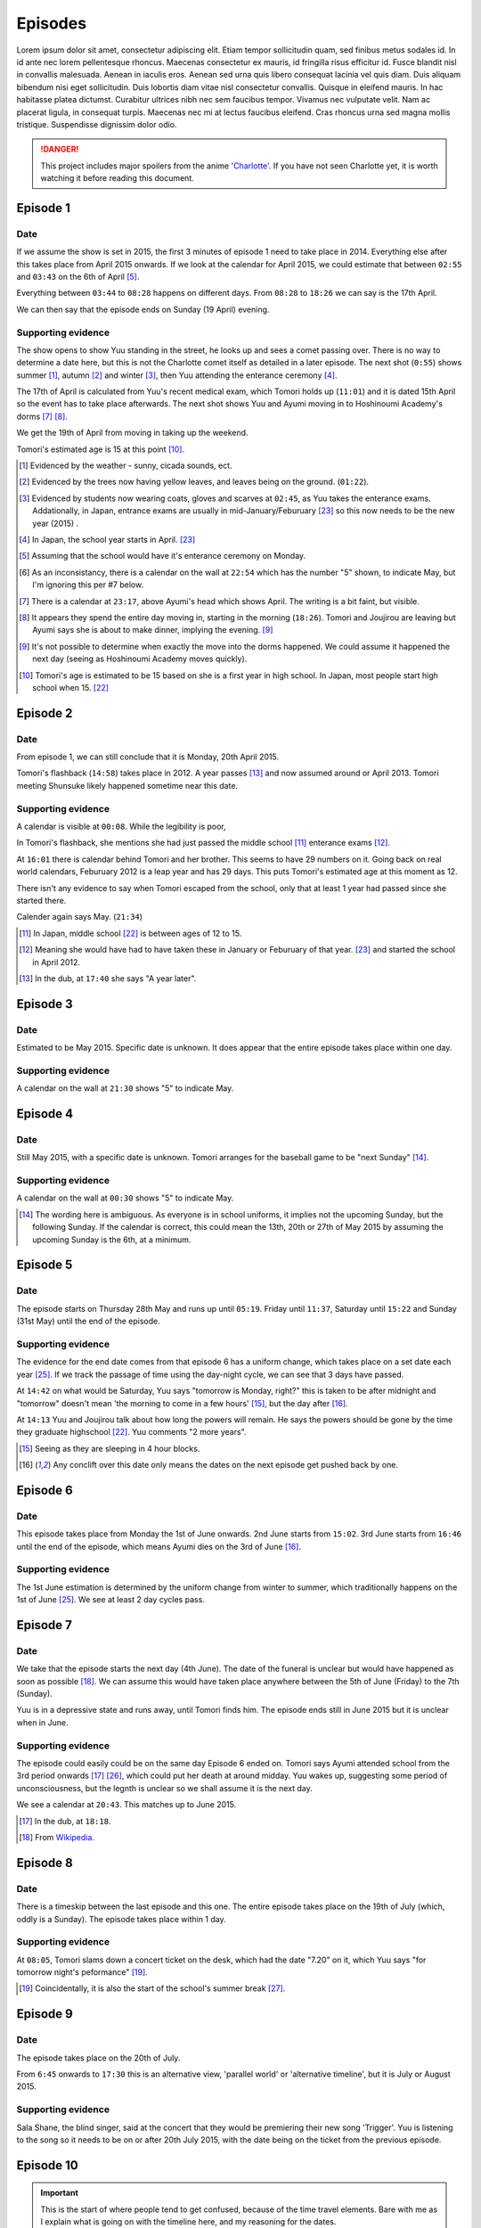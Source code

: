 ===========================
Episodes
===========================
Lorem ipsum dolor sit amet, consectetur adipiscing elit. Etiam tempor sollicitudin quam, sed finibus metus sodales id. In id ante nec lorem pellentesque rhoncus. Maecenas consectetur ex mauris, id fringilla risus efficitur id. Fusce blandit nisl in convallis malesuada. Aenean in iaculis eros. Aenean sed urna quis libero consequat lacinia vel quis diam. Duis aliquam bibendum nisi eget sollicitudin. Duis lobortis diam vitae nisl consectetur convallis. Quisque in eleifend mauris. In hac habitasse platea dictumst. Curabitur ultrices nibh nec sem faucibus tempor. Vivamus nec vulputate velit. Nam ac placerat ligula, in consequat turpis. Maecenas nec mi at lectus faucibus eleifend. Cras rhoncus urna sed magna mollis tristique. Suspendisse dignissim dolor odio.



.. DANGER:: 
    | This project includes major spoilers from the anime `'Charlotte' <https://myanimelist.net/anime/28999>`_. If you have not seen Charlotte yet, it is worth watching it before reading this document.




Episode 1
============

Date
-------

If we assume the show is set in 2015, the first 3 minutes of episode 1 need to take place in 2014. Everything else after this takes place from April 2015 onwards. If we look at the calendar for April 2015, we could estimate that between ``02:55`` and ``03:43`` on the 6th of April [5]_.

Everything between ``03:44`` to ``08:28`` happens on different days. From ``08:28`` to ``18:26`` we can say is the 17th April.

We can then say that the episode ends on Sunday (19 April) evening.

Supporting evidence
---------------------

The show opens to show Yuu standing in the street, he looks up and sees a comet passing over. There is no way to determine a date here, but this is not the Charlotte comet itself as detailed in a later episode. The next shot (``0:55``) shows summer [1]_, autumn [2]_ and winter [3]_, then Yuu attending the enterance ceremony [4]_.

The 17th of April is calculated from Yuu's recent medical exam, which Tomori holds up (``11:01``) and it is dated 15th April so the event has to take place afterwards. The next shot shows Yuu and Ayumi moving in to Hoshinoumi Academy's dorms [7]_ [8]_. 

We get the 19th of April from moving in taking up the weekend.

Tomori's estimated age is 15 at this point [10]_.

.. [1] Evidenced by the weather - sunny, cicada sounds, ect.

.. [2] Evidenced by the trees now having yellow leaves, and leaves being on the ground. (``01:22``).

.. [3] Evidenced by students now wearing coats, gloves and scarves at ``02:45``, as Yuu takes the enterance exams. Addationally, in Japan, entrance exams are usually in mid-January/Feburuary [#jpexams]_ so this now needs to be the new year (2015) .

.. [4] In Japan, the school year starts in April. [#jpexams]_

.. [5] Assuming that the school would have it's enterance ceremony on Monday.

.. [6] As an inconsistancy, there is a calendar on the wall at ``22:54`` which has the number "5" shown, to indicate May, but I'm ignoring this per #7 below.

.. [7] There is a calendar at ``23:17``, above Ayumi's head which shows April. The writing is a bit faint, but visible.

.. [8] It appears they spend the entire day moving in, starting in the morning (``18:26``). Tomori and Joujirou are leaving but Ayumi says she is about to make dinner, implying the evening. [9]_

.. [9] It's not possible to determine when exactly the move into the dorms happened. We could assume it happened the next day (seeing as Hoshinoumi Academy moves quickly).

.. [10] Tomori's age is estimated to be 15 based on she is a first year in high school. In Japan, most people start high school when 15. [#jpschoolyrs]_


Episode 2
============

Date
-------

From episode 1, we can still conclude that it is Monday, 20th April 2015.

Tomori's flashback (``14:58``) takes place in 2012. A year passes [13]_ and now assumed around or April 2013. Tomori meeting Shunsuke likely happened sometime near this date.

Supporting evidence
---------------------

A calendar is visible at ``00:08``. While the legibility is poor, 

In Tomori's flashback, she mentions she had just passed the middle school [11]_ enterance exams [12]_.  

At ``16:01`` there is calendar behind Tomori and her brother. This seems to have 29 numbers on it. Going back on real world calendars, Feburuary 2012 is a leap year and has 29 days. This puts Tomori's estimated age at this moment as 12.

There isn't any evidence to say when Tomori escaped from the school, only that at least 1 year had passed since she started there.

Calender again says May. (``21:34``)

.. [11] In Japan, middle school [#jpschoolyrs]_ is between ages of 12 to 15.

.. [12] Meaning she would have had to have taken these in January or Feburuary of that year. [#jpexams]_ and started the school in April 2012.

.. [13] In the dub, at ``17:40`` she says "A year later".

Episode 3
============

Date
-------

Estimated to be May 2015. Specific date is unknown. It does appear that the entire episode takes place within one day.

Supporting evidence
---------------------

A calendar on the wall at ``21:30`` shows "5" to indicate May.

Episode 4
============

Date
-------

Still May 2015, with a specific date is unknown. Tomori arranges for the baseball game to be "next Sunday" [14]_.

Supporting evidence
---------------------

A calendar on the wall at ``00:30`` shows "5" to indicate May.

.. [14] The wording here is ambiguous. As everyone is in school uniforms, it implies not the upcoming Sunday, but the following Sunday. If the calendar is correct, this could mean the 13th, 20th or 27th of May 2015 by assuming the upcoming Sunday is the 6th, at a minimum.

Episode 5
============

Date
-------

The episode starts on Thursday 28th May and runs up until ``05:19``. Friday until ``11:37``, Saturday until ``15:22`` and Sunday (31st May) until the end of the episode.


Supporting evidence
---------------------

The evidence for the end date comes from that episode 6 has a uniform change, which takes place on a set date each year [#jpuniform]_. If we track the passage of time using the day-night cycle, we can see that 3 days have passed.

At ``14:42`` on what would be Saturday, Yuu says "tomorrow is Monday, right?" this is taken to be after midnight and "tomorrow" doesn't mean 'the morning to come in a few hours' [15]_, but the day after [16]_. 

At ``14:13`` Yuu and Joujirou talk about how long the powers will remain. He says the powers should be gone by the time they graduate highschool [#jpschoolyrs]_. Yuu comments "2 more years".

.. [15] Seeing as they are sleeping in 4 hour blocks.

.. [16] Any conclift over this date only means the dates on the next episode get pushed back by one.

Episode 6
============

Date
-------

This episode takes place from Monday the 1st of June onwards. 2nd June starts from ``15:02``. 3rd June starts from ``16:46`` until the end of the episode, which means Ayumi dies on the 3rd of June [16]_.

Supporting evidence
---------------------

The 1st June estimation is determined by the uniform change from winter to summer, which traditionally happens on the 1st of June [#jpuniform]_. We see at least 2 day cycles pass.

Episode 7
============

Date
-------

We take that the episode starts the next day (4th June). The date of the funeral is unclear but would have happened as soon as possible [18]_. We can assume this would have taken place anywhere between the 5th of June (Friday) to the 7th (Sunday).

Yuu is in a depressive state and runs away, until Tomori finds him. The episode ends still in June 2015 but it is unclear when in June.

Supporting evidence
---------------------

The episode could easily could be on the same day Episode 6 ended on. Tomori says Ayumi attended school from the 3rd period onwards [17]_ [#jpclasstimetable]_, which could put her death at around midday. Yuu wakes up, suggesting some period of unconsciousness, but the legnth is unclear so we shall assume it is the next day.

We see a calendar at ``20:43``. This matches up to June 2015.

.. [17] In the dub, at ``18:18``.
.. [18] From `Wikipedia <https://en.wikipedia.org/wiki/Japanese_funeral>`_.

Episode 8
============

Date
-------

There is a timeskip between the last episode and this one. The entire episode takes place on the 19th of July (which, oddly is a Sunday). The episode takes place within 1 day.


Supporting evidence
---------------------

At ``08:05``, Tomori slams down a concert ticket on the desk, which had the date "7.20" on it, which Yuu says "for tomorrow night's peformance" [19]_.

.. [19] Coincidentally, it is also the start of the school's summer break [#jpschoolbreaks]_. 

Episode 9
============

Date
-------

The episode takes place on the 20th of July.

From ``6:45`` onwards to ``17:30`` this is an alternative view, 'parallel world' or 'alternative timeline', but it is July or August 2015.

Supporting evidence
---------------------

Sala Shane, the blind singer, said at the concert that they would be premiering their new song 'Trigger'. Yuu is listening to the song so it needs to be on or after 20th July 2015, with the date being on the ticket from the previous episode.

Episode 10
============

.. Important:: 
    | This is the start of where people tend to get confused, because of the time travel elements. Bare with me as I explain what is going on with the timeline here, and my reasoning for the dates.

Date
-------

From 00:00
***********

Following on from episode 9, this is from Shunsuke's point of view, of a 'parallel world' or 'alternative timeline'.

This is estimated to be April 2011.

From 10:55
***********

We are back to the present day, which is the 20th July.

From 14:20
***********

**This is a time travel.** Yuu has jumped back to the 1st June. Everything that happened from the 1st June till now (episode 6 till now) is on another timeline that no longer exists because Yuu has just changed the course of history.

From 17:53
***********

Is the 3rd of June, 2015.

Supporting evidence
---------------------

From 00:00
***********

At `00:30` Ayumi she is 8 years old and Shunsuke says they get captured "around 3 years from now".

Addationally, we see a calendar on wall at ``02:09``. This calendar has 30 days, the red numbers are Sundays [20]_, so the month starts on a Friday and ends on a Saturday. This gives us some contenders: November 2013, June 2012 and April 2011.

* November 2013 is ruled out as the clothing worn doesn't match the weather/environment for November. 
* June 2012 would mean they would be captured in 2015. Ayumi would be 11 and in the last year of elementary school.
* April 2011 would mean they would be captured in 2014, in 2015 Ayumi would be 12 and able to be in middle school [21]_.

From 10:55
***********

A night hasn't past yet following the concert on 20th July.

From 14:20
***********

Ayumi becomes ill, and Pooh comes to the school about her collapse ability, which is the same as episode 6, which is already estimated as June 1st.

From 17:53
***********

From episode 6, Ayumi was attacked by her classmate.


.. [20] From `timeanddate.com <https://www.timeanddate.com/calendar/days/monday.html>`_.
.. [21] In episode 1 at ``15:50``, Ayumi says she and Yuu were getting transfered to "Hoshinoumi Academy's middle school and high school, meaning Ayumi has to be 12 [#jpschoolyrs]_ in 2015.

Episode 11
============

Date
-------

The episode starts on 3rd June.

The Charlotte comet passed by Earth at some point in 2003.

From ``08:04``, it is estimated to still be the 3rd of June. Tomori is kidnapped at nighttime on this day (``11:31``). 

It is the 4th of June from ``17:47`` until the end of the episode.

Supporting evidence
---------------------

Calculated from episode 10, and episode 6 when Ayumi would have died. 

At ``03:34``, the scientist says the comet passed by the Earth 12 years ago. If this is 2015, that means it passed in 2003.

There is a weather change, the end of episode 10 was overcast. However at 8:04 the weather becomes sunny, this could mean the weather cleared up. More importantly, we don't see Yuu or Ayumi change clothes either. We see it is nighttime at ``11:31`` when Tomori is kidnapped.

There are some jumps in the time to calculate this. The kidnappers call to Shunsuke (``12:03``) needs to have happened after Tomori was kidnapped (``11:31``) as they explicitly say they have kidnapped her too (``12:33``). This has to be after she helped save Ayumi (``21:14``, episode 10). Shunsuke calls Furuki immediately after (``13:11``) and we see that it is daytime outside of Furuki's car windows (``13:35``). Yuu leaves (``17:47``) after Shunsuke and his team plan what to do.

Episode 12
============

.. Important:: 
    | From this point onwards, it is no longer possible to definitely calculate any dates. Working will be shown in supporting evidence.

Date
-------

Yuu wakes up on the 6th of June.

He spends several weeks/months recovering from his injuries.

Yuu leaves the country at some point before the 1st of October.

Supporting evidence
---------------------

At ``00:33``, X says "it's only been 2 days since the surgery.

Time passes, but it is not possible to calculate it. We see that Yuu has recovered some (``05:22``) and doesn't need to be immobilised anymore, and we see him do physiotherapy (``09:36`` and ``12:59``). Injuries like this are not healed quickly and can take weeks to months to heal. We also see that Yuu celebreates his 16th birthday at ``11:49``.

We see Tomori still wearing the summer uniform as Yuu leaves on his flight (``22:53``). The uniforms change to winter on the 1st of October [#jpuniform]_ so it's safe to say Yuu was recovering throughout July, August and left towards the end of September 2015.

Episode 13
============

Date
-------

Estimated to be April, or October of 2016 or 2017. 

Supporting evidence
---------------------

It is not possible to determine any definitive date of when this takes place. 

At ``20:07`` we see Tomori in the winter uniform, so we know as a guarantee that it needs to be between 1st October and 1st June [#jpuniform]_. Based on the weather outside Yuu's hospital window, we see that it is sunny and bright with birds singing. At a guess this would be April.

The last shots show people wearing jackets, suggesting it is warm but not too hot, humid or uncomfortable, which aligns with the month being April and October.

If Yuu left in September, if he was gone for 6 months this would put the time around April 2016. If he was gone for a year, this could put the date in October 2016. 1 year, 6 months at April 2017. 2 years at October 2017.

Other calculations
===================

This section is more for the visual graph. While some information is not mentioned in the anime, we can use the information we have already gathered to determine other facts.

Tomori's age
-------------

Her age, or date of birth is never mentioned. However because of Japan's school system, we can assume that she is 15 in April 2015. This would mean she is 11 when her mother "betrays" her, and 12 when she starts the new school. This is also backed up because she says in episode 2 at ``14:47`` that she had just passed the middle school enterance exams.

When Shunsuke jumped back to
------------------------------

We are told in episode 10 at ``00:32`` that Ayumi is 8 years old, but we don't know directly what year this is. For Ayumi to be in middle school in 2015, she needs to be 12. Working backwards, that means she is 8 in 2011.

When Shunsuke's age
--------------------

Like Tomori's, it is never mentioned when his date of birth is. However we see in episode 10 at ``04:23`` that he celebreates his 15th birthday, but we don't know what year it is. If he is 15 in 2011, he is 19 in 2015 and his power *might* have vanished. However, if we say he is 15 in 2012, he is 18 in 2015.



Real world references
=====================

This section is for references tied to real world events, such as exam dates, uniform switches, etc.


.. [#jpschoolyrs] Taken from `web-japan.org <https://web-japan.org/kidsweb/explore/basic/schools.html>`_, `criced.tsukuba.ac.jp <https://www.criced.tsukuba.ac.jp/keiei/kyozai_ppe_f1_02.html>`_ and `gogonihon.com <https://gogonihon.com/en/blog/learn-about-the-japanese-education-system/>`_.

.. [#jpexams] The exact dates exams are held vary from school to school, but typically early in the year (January/Feburuary). Some references for this include `Wikipedia <https://en.wikipedia.org/wiki/National_Center_Test_for_University_Admissions>`_, `asia-u.ac.jp <http://www.asia-u.ac.jp/admissions/schedule/>`_ (`Translated <https://www-asia--u-ac-jp.translate.goog/admissions/schedule/?_x_tr_sl=auto&_x_tr_tl=en&_x_tr_hl>`_).

.. [#jpresults] The exact dates for exam results vary from school to school, but per this reference (`translated <https://resemom-jp.translate.goog/article/2020/06/11/56705.html?_x_tr_sl=auto&_x_tr_tl=en>`_), from the Tokyo Metropolitan Board of Education says the results are announced throughout March.

.. [#jpuniform] Students change into summer uniforms from 1st June and into winter uniforms from 1st October. From `allabout-japan.com <https://allabout-japan.com/en/article/3360/>`_

.. [#jpclasstimetable] The timetables differs between school years and schools themselves. For reference, elementary school (`Okinawa International School <https://www.ois-edu.com/en/elementary/life>`_, `Japanese Ministry of Education via JET <https://www.glassdoor.co.in/Photos/Japanese-Ministry-of-Education-thru-JET-Program-Office-Photos-IMG1101991.htm>`_, `abandonedkansai.com <https://abandonedkansai.com/2014/12/09/blizzard-school-snow-country-for-old-men/japanese-school-schedule>`_). Middle school (`Okinawa International School <https://www.ois-edu.com/en/middleschool/life>`_). High school (`Grades 10-12 <https://members.tripod.com/h_javora/jed8.htm>`_, `bokukoi.hatenablog.com <https://bokukoi.hatenablog.com/entry/2018/04/01/%E5%85%AC%E7%AB%8B%E9%AB%98%E6%A0%A1%E3%81%AE%E4%B8%80%E6%97%A5%E3%81%AE%E3%82%B9%E3%82%B1%E3%82%B8%E3%83%A5%E3%83%BC%E3%83%AB%E3%80%81%E6%99%82%E9%96%93%E5%89%B2>`_)

.. [#jpschoolbreaks] Per `web-japan.org <https://web-japan.org/kidsweb/explore/schools/q4.html>`_ the summer break is typically lasts for 40ish days between 20th July to 31st August. Winter break for 10ish days between 26th December to 6th January. Spring break for 10ish days between 25th March to 5th April. The new school year starts at the end of the spring break.